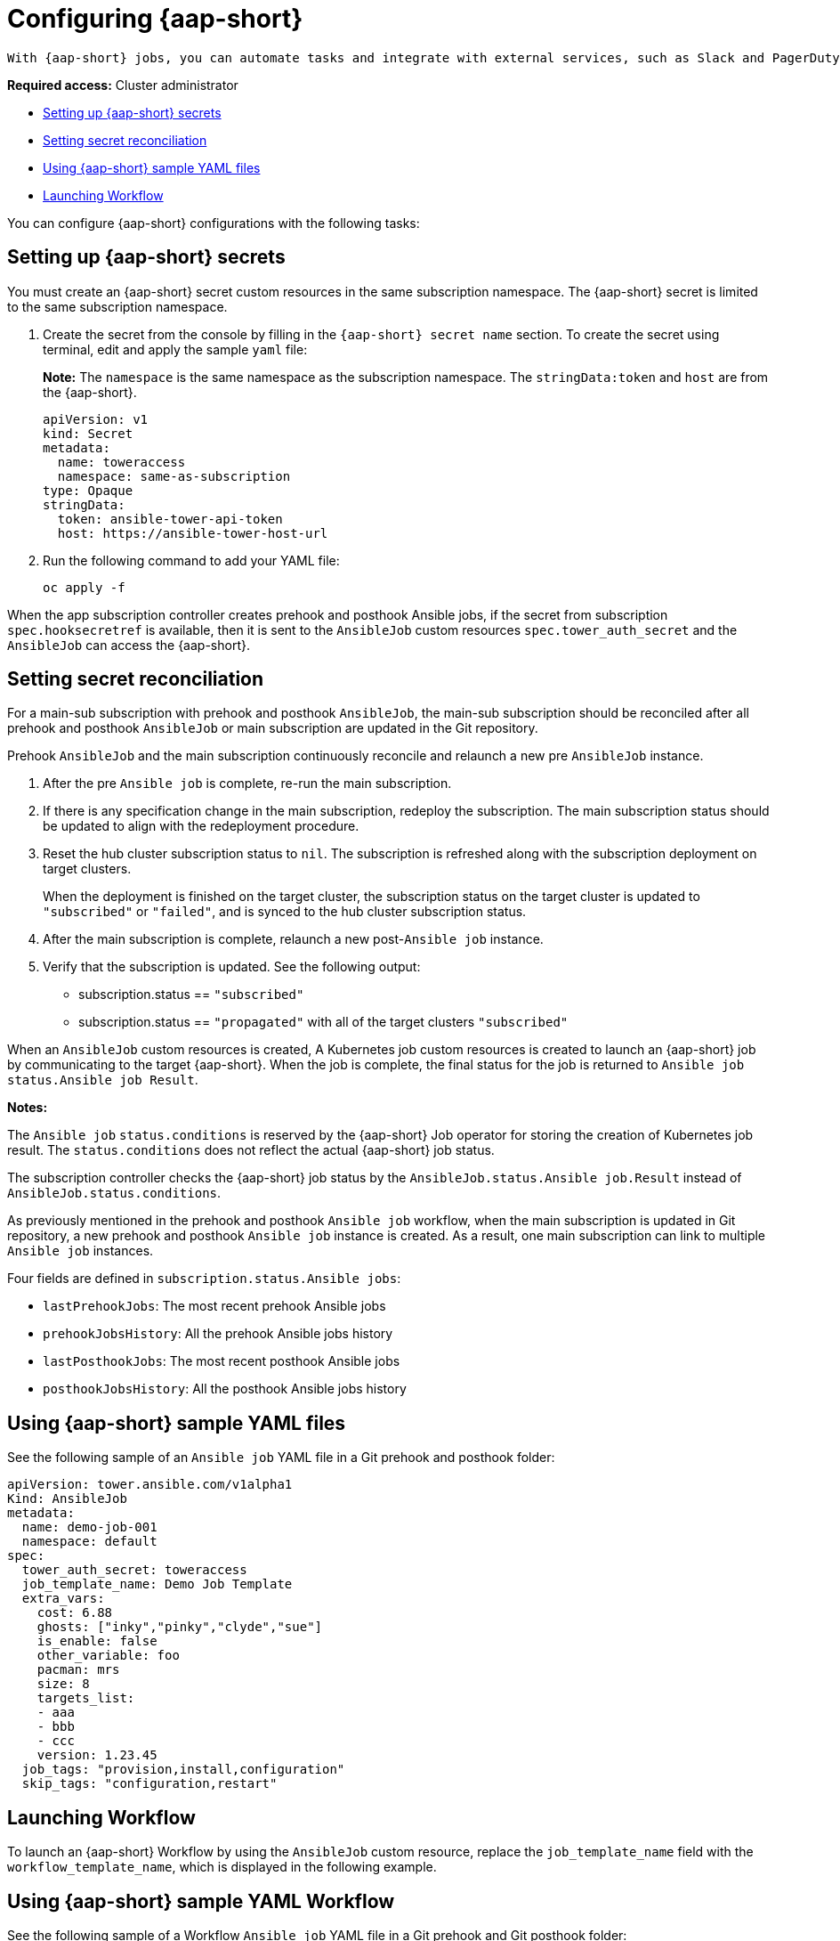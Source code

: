 [#ansible_config]
= Configuring {aap-short}  
 
 With {aap-short} jobs, you can automate tasks and integrate with external services, such as Slack and PagerDuty services. Your Git repository resource root path will contain `prehook` and `posthook` directories for {aap-short} jobs that run as part of deploying the application, updating the application, or removing the application from a cluster.

*Required access:* Cluster administrator

* <<ansible-secrets,Setting up {aap-short} secrets>>
* <<ansible-secret-reconciliation,Setting secret reconciliation>>
* <<ansible-sample-yaml,Using {aap-short} sample YAML files>>
* <<launch-workflow,Launching Workflow>>

You can configure {aap-short} configurations with the following tasks:

[#ansible-secrets]
== Setting up {aap-short} secrets

You must create an {aap-short} secret custom resources in the same subscription namespace. The {aap-short} secret is limited to the same subscription namespace.

. Create the secret from the console by filling in the `{aap-short} secret name` section. To create the secret using terminal, edit and apply the sample `yaml` file: 

+
*Note:* The `namespace` is the same namespace as the subscription namespace. The `stringData:token` and `host` are from the {aap-short}.

+
[source,yaml]
----
apiVersion: v1
kind: Secret
metadata:
  name: toweraccess
  namespace: same-as-subscription
type: Opaque
stringData:
  token: ansible-tower-api-token
  host: https://ansible-tower-host-url
----

. Run the following command to add your YAML file:

+
----
oc apply -f
----

When the app subscription controller creates prehook and posthook Ansible jobs, if the secret from subscription `spec.hooksecretref` is available, then it is sent to the `AnsibleJob` custom resources `spec.tower_auth_secret` and the `AnsibleJob` can access the {aap-short}.

[#ansible-secret-reconciliation]
== Setting secret reconciliation

For a main-sub subscription with prehook and posthook `AnsibleJob`, the main-sub subscription should be reconciled after all prehook and posthook `AnsibleJob` or main subscription are updated in the Git repository. 

Prehook `AnsibleJob` and the main subscription continuously reconcile and relaunch a new pre `AnsibleJob` instance.

. After the pre `Ansible job` is complete, re-run the main subscription. 
. If there is any specification change in the main subscription, redeploy the subscription. The main subscription status should be updated to align with the redeployment procedure. 
. Reset the hub cluster subscription status to `nil`. The subscription is refreshed along with the subscription deployment on target clusters. 

+
When the deployment is finished on the target cluster, the subscription status on the target cluster is updated to `"subscribed"` or `"failed"`, and is synced to the hub cluster subscription status.

. After the main subscription is complete, relaunch a new post-`Ansible job` instance.

. Verify that the subscription is updated. See the following output:

- subscription.status == `"subscribed"`
- subscription.status == `"propagated"` with all of the target clusters `"subscribed"`

When an `AnsibleJob` custom resources is created, A Kubernetes job custom resources is created to launch an {aap-short} job by communicating to the target {aap-short}. When the job is complete, the final status for the job is returned to `Ansible job` `status.Ansible job Result`. 

*Notes:* 

The `Ansible job` `status.conditions` is reserved by the {aap-short} Job operator for storing the creation of Kubernetes job result. The `status.conditions` does not reflect the actual {aap-short} job status. 

The subscription controller checks the {aap-short} job status by the `AnsibleJob.status.Ansible job.Result` instead of `AnsibleJob.status.conditions`.

As previously mentioned in the prehook and posthook `Ansible job` workflow, when the main subscription is updated in Git repository, a new prehook and posthook `Ansible job` instance is created. As a result, one main subscription can link to multiple `Ansible job` instances. 

Four fields are defined in `subscription.status.Ansible jobs`:

- `lastPrehookJobs`: The most recent prehook Ansible jobs
- `prehookJobsHistory`: All the prehook Ansible jobs history
- `lastPosthookJobs`: The most recent posthook Ansible jobs
- `posthookJobsHistory`: All the posthook Ansible jobs history

[#ansible-sample-yaml]
== Using {aap-short} sample YAML files 

See the following sample of an `Ansible job` YAML file in a Git prehook and posthook folder:

[source,yaml]
----
apiVersion: tower.ansible.com/v1alpha1
Kind: AnsibleJob
metadata:
  name: demo-job-001
  namespace: default
spec:
  tower_auth_secret: toweraccess
  job_template_name: Demo Job Template
  extra_vars:
    cost: 6.88
    ghosts: ["inky","pinky","clyde","sue"]
    is_enable: false
    other_variable: foo
    pacman: mrs
    size: 8
    targets_list:
    - aaa
    - bbb
    - ccc
    version: 1.23.45
  job_tags: "provision,install,configuration"
  skip_tags: "configuration,restart"
----

[#launch-workflow]
== Launching Workflow 

To launch an {aap-short} Workflow by using the `AnsibleJob` custom resource, replace the `job_template_name` field with the `workflow_template_name`, which is displayed in the following example.

[#workflow-sample-yaml]
== Using {aap-short} sample YAML Workflow

See the following sample of a Workflow `Ansible job` YAML file in a Git prehook and Git posthook folder:

[source,yaml]
----
apiVersion: tower.ansible.com/v1alpha1
Kind: AnsibleJob
metadata:
  name: demo-job-001
  namespace: default
spec:
  tower_auth_secret: toweraccess
  workflow_template_name: Demo Workflow Template
  extra_vars:
    cost: 6.88
    ghosts: ["inky","pinky","clyde","sue"]
    is_enable: false
    other_variable: foo
    pacman: mrs
    size: 8
    targets_list:
    - aaa
    - bbb
    - ccc
    version: 1.23.45
----

See link:https://docs.ansible.com/ansible-tower/latest/html/userguide/workflows.html[Workflows] to learn more about Ansible Workflow.